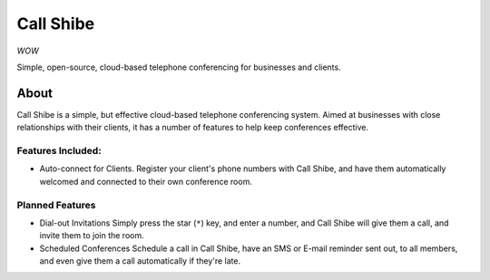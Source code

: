 ==========
Call Shibe
==========

*WOW*

Simple, open-source, cloud-based telephone conferencing for businesses and clients.

-----
About
-----

Call Shibe is a simple, but effective cloud-based telephone conferencing system.
Aimed at businesses with close relationships with their clients, it has a number of features to help keep conferences effective.

Features Included:
^^^^^^^^^^^^^^^^^^

* Auto-connect for Clients.
  Register your client's phone numbers with Call Shibe,
  and have them automatically welcomed and connected to their own conference room.


Planned Features
^^^^^^^^^^^^^^^^

* Dial-out Invitations
  Simply press the star (``*``) key, and enter a number, and Call Shibe will
  give them a call, and invite them to join the room.

* Scheduled Conferences
  Schedule a call in Call Shibe, have an SMS or E-mail reminder sent out,
  to all members, and even give them a call automatically if they're late.

